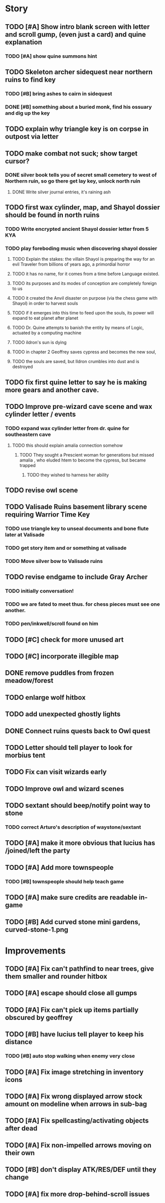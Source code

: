 #+PROPERTY: Effort_ALL 0:15 0:30 1:00 2:00 3:00 4:00 5:00 6:00 7:00
#+COLUMNS: %60ITEM(Task) %12Effort(Estimated Effort){:} %CLOCKSUM

* Story 
** TODO [#A] Show intro blank screen with letter and scroll gump, (even just a card) and quine explanation
*** TODO [#A] show quine summons hint

** TODO Skeleton archer sidequest near northern ruins to find key
*** TODO [#B] bring ashes to cairn in sidequest
*** DONE [#B] something about a buried monk, find his ossuary and dig up the key 
    CLOSED: [2014-07-23 Wed 17:37]

** TODO explain why triangle key is on corpse in outpost via letter

** TODO make combat not suck; show target cursor?
*** DONE silver book tells you of secret small cemetery to west of Northern ruin, so go there get lay key, unlock north ruin
    CLOSED: [2014-07-23 Wed 17:59]
**** DONE Write silver journal entries, it's raining ash
     CLOSED: [2014-07-23 Wed 17:59]

** TODO first wax cylinder, map, and Shayol dossier should be found in north ruins
*** TODO Write encrypted ancient Shayol dossier letter from 5 KYA
*** TODO play foreboding music when discovering shayol dossier
**** TODO Explain the stakes: the villain Shayol is preparing the way for an evil Traveler from billions of years ago, a primordial horror
**** TODO it has no name, for it comes from a time before Language existed.
**** TODO its purposes and its modes of conception are completely foreign to us
**** TODO it created the Anvil disaster on purpose (via the chess game with Shayol) in order to harvest souls 
**** TODO if it emerges into this time to feed upon the souls, its power will expand to eat planet after planet
**** TODO Dr. Quine attempts to banish the entity by means of Logic, actuated by a computing machine
**** TODO ildron's sun is dying
**** TODO in chapter 2 Geoffrey saves cypress and becomes the new soul, 
**** TODO the souls are saved, but Ildron crumbles into dust and is destroyed

** TODO fix first quine letter to say he is making more gears and another cave. 

** TODO Improve pre-wizard cave scene and wax cylinder letter / events
*** TODO expand wax cylinder letter from dr. quine for southeastern cave
**** TODO this should explain amalia connection somehow
***** TODO They sought a Prescient woman for generations but missed amalia , who eluded htem to become the cypress, but became trapped
****** TODO they wished to harness her ability

** TODO revise owl scene

** TODO Valisade Ruins basement library scene requiring Warrior Time Key 
*** TODO use triangle key to unseal documents and bone flute later at Valisade
*** TODO get story item and or something at valisade
*** TODO Move silver bow to Valisade ruins

** TODO revise endgame to include Gray Archer
*** TODO initially conversation!
*** TODO we are fated to meet thus. for chess pieces must see one another. 
*** TODO pen/inkwell/scroll found on him

** TODO [#C] check for more unused art
** TODO [#C] incorporate illegible map

** DONE remove puddles from frozen meadow/forest
   CLOSED: [2014-07-23 Wed 18:06]
** TODO enlarge wolf hitbox 
** TODO add unexpected ghostly lights

** DONE Connect ruins quests back to Owl quest
   CLOSED: [2014-07-23 Wed 17:59]

** TODO Letter should tell player to look for morbius tent

** TODO Fix can visit wizards early
** TODO Improve owl and wizard scenes

** TODO sextant should beep/notify point way to stone
*** TODO correct Arturo's description of waystone/sextant

** TODO [#A] make it more obvious that lucius has /joined/left the party
** TODO [#A] Add more townspeople
   :PROPERTIES:
   :Effort:   2:00
   :END:
*** TODO [#B] townspeople should help teach game

** TODO [#A] make sure credits are readable in-game
** TODO [#B] Add curved stone mini gardens, curved-stone-1.png

* Improvements

** TODO [#A] Fix can't pathfind to near trees, give them smaller and rounder hitbox
** TODO [#A] escape should close all gumps
   :PROPERTIES:
   :Effort:   0:15
   :END: 
   
** TODO [#A] Fix can't pick up items partially obscured by geoffrey
** TODO [#B] have lucius tell player to keep his distance
*** TODO [#B] auto stop walking when enemy very close
    :PROPERTIES:
    :Effort:   0:30
    :END:
** TODO [#A] Fix image stretching in inventory icons
   :PROPERTIES:
   :Effort:   1:00
   :END:
** TODO [#A] Fix wrong displayed arrow stock amount on modeline when arrows in sub-bag
   :PROPERTIES:
   :Effort:   0:15
   :END: 
** TODO [#A] Fix spellcasting/activating objects after dead
   :PROPERTIES:
   :Effort:   0:15
   :END:

** TODO [#A] Fix non-impelled arrows moving on their own
   :PROPERTIES:
   :Effort:   0:15
   :END: 
** TODO [#B] don't display ATK/RES/DEF until they change
** TODO [#A] fix more drop-behind-scroll issues
** TODO [#A] add easier to read life meter
** TODO [#A] suppress SDL-GFX error 
** TODO [#A] save to ~/Library/Application Support/Cypress/cypress.sav on mac
** TODO [#A] save game to ~/.cypress.xelf on linux
** TODO [#A] more camping tooltips
** TODO [#A] Prompt to double-click arturo's house
** TODO [#A] should show bubble with "container is full" when can't accept
   :PROPERTIES:
   :Effort:   0:15
   :END:
** TODO [#A] auto-close inventory windows on faraway objects if you move
   :PROPERTIES:
   :Effort:   0:15
   :END:
** TODO [#A] implement conversation log / journal
   :PROPERTIES:
   :Effort:   1:00
   :END:
** TODO [#A] text bubbles should not clip against the right edge of the screen
** TODO [#A] should allow to click gear as well as plate to unlock puzzle
   :PROPERTIES:
   :Effort:   0:15
   :END:
** TODO [#A] Add and repaint some different tree/shrub types
   :PROPERTIES:
   :Effort:   3:00
   :END:
** TODO [#A] don't allow spawning geoffrey in obstacle
   :PROPERTIES:
   :Effort:   0:30
   :END:
** TODO [#B] Weather, cloud shadows, snow, rainloop
** TODO [#B] add by-topic notebook for scrolls, journal entries
** TODO [#B] in-inventory multi-move of quantities
** TODO [#B] fix onscreen enemies not pursuing
** DONE [#B] have geoffrey bark "I can't reach that" on drag-fail
   CLOSED: [2014-07-20 Sun 04:37]
** TODO [#B] remove all 2nd-person references
** TODO [#B] auto-letter-label carried bags
** TODO [#B] show NPC name at top of talk-gump
** TODO [#B] tell user about picking up stuff (maybe Lucius comments on things again?)
** TODO [#B] change garden near arturo's to frozen-garden
** TODO [#B] fix potions and herbs to not trigger color blindness issues
** TODO [#B] suppress extra application window on Windows
** TODO [#B] puddles should be obstacles and cracks should surround 
** TODO [#B] expand arturo's beginning conversations. 
** TODO [#B] larger font/scroll options for visually impaired
** TODO [#B] Always register right-click on scroll even when pointer moves
** TODO [#B] destroy bubbles when closing gumps
   :PROPERTIES:
   :Effort:   0:15
   :END:
** TODO [#B] toggle spellbook / inventory with S I not just open
   :PROPERTIES:
   :Effort:   0:15
   :END:
** TODO [#B] fix game doesn't close console window after X'ing out game window on MS Windows
   :PROPERTIES:
   :Effort:   0:30
   :END:
** TODO [#B] fix clicking through dialog choice buttons
   :PROPERTIES:
   :Effort:   0:15
   :END:
** TODO [#B] fix being able to drop items unreachably faraway
   :PROPERTIES:
   :Effort:   0:15
   :END:
** TODO [#B] double click should not reset bow timer
** TODO [#B] Implement bleeding and blood tracks in the snow
   :PROPERTIES:
   :Effort:   1:00
   :END:
** TODO [#B] Reduce attack/defense when very hungry
** TODO [#B] Add slight aim jitter when shivering/freezing
** TODO [#B] Lucius should avoid monsters (are they :solid)?
** TODO [#B] Protection (15 mana) (1 nightshade)
   :PROPERTIES:
   :Effort:   1:00
   :END:
*** Temporary 35% reduction in combat damage received
** TODO [#B] don't require / ship vera fonts
** TODO [#B] import old castle-wall style background at 80% transparency
** TODO [#B] Allow specified map-row and map-col "specials" and allow one special per map (default is twig or something)
** TODO [#B] Spirit of Warrior (marks good hunting zones)
** TODO [#B] Abandoned well / ruin
** TODO [#C] write design doc for tenebrae deep station
** TODO [#C] consider scaling down to save resolution
** TODO [#C] call NSSearchPathForDirectoriesInDomains to    find the application support folder
** TODO [#C] Improve convo system, implement embedded keywords, easier Actions
** TODO [#C] cartomancy puzzle future
** TODO [#C] true fullscreen separate EXE
** TODO [#C] Add notebook to remember clues
** TODO [#C] Fix scratchy click sounds
** TODO [#C] place description bubble near cursor, not near corner of object
   :PROPERTIES:
   :Effort:   0:15
   :END:
** TODO [#C] fix jittery diagonal scrolling
   :PROPERTIES:
   :Effort:   1:00
   :END:
** TODO [#C] allow inventory/spellbook pinning to remember locaiton on next open?
   :PROPERTIES:
   :Effort:   0:15
   :END:
** TODO [#C] fix z-sorting of player remains
   :PROPERTIES:
   :Effort:   0:15
   :END:
** TODO [#C] help scroll accessible at any time
** TODO [#C] Show arrow hover indicator when enemy properly targeted

** TODO [#C] Paint furs (and/or Protection from Cold tome found on wiz0rds)
** TODO [#C] Import older unused ancient road ochre stuff
** TODO [#C] show object names on hover, save click for action?
** TODO [#C] ancient gate w/silver basement / xalcyon bow
   :PROPERTIES:
   :Effort:   1:00
   :END:
** TODO [#C] xalcyon armor
   :PROPERTIES:
   :Effort:   0:15
   :END:
** TODO [#C] Triangle time key
   :PROPERTIES:
   :Effort:   0:15
   :END: 
** TODO [#C] triangle time cube
   :PROPERTIES:
   :Effort:   0:30
   :END:

* Optional

** TODO [#C] allow char follows mouse cursor while RMB held?
** TODO [#C] sometimes a random carved stone with lore in the middle of the woods
** TODO [#C] snow footprints?
** TODO [#C] telekinesis spell
** TODO [#C] Make thornweed less common in warm areas, since it's not needed then
** TODO [#C] add stone wells
** TODO [#C] import more valisade stones
** TODO [#C] implement snow/rain with additive blending
   :PROPERTIES:
   :Effort:   1:00
   :END:
** TODO [#C] add synth bird tweets and tweeting birds that fly out of trees when disturbed
   :PROPERTIES:
   :Effort:   1:00
   :END:
** TODO [#C] Lucius can remark upon nearby objects as a way of exposing some Lore.
   :PROPERTIES:
   :Effort:   1:00
   :END: 
** TODO [#C] Add heuristic to try to choose a decent spot, when target space isn't occupiable
   :PROPERTIES:
   :Effort:   1:00
   :END:
*** TODO this is needed for wolf to chase human when human w/smaller bounding box is near an obstacle
** TODO [#C] Conversation system should be more flexible
** TODO [#C] Allow special verb/action where game stops for a target of USEing
** TODO [#C] preload textures when possible---allow method for preloading and default field of resource names
** TODO [#C] Add Clockwork Valisade Knight
   :PROPERTIES:
   :Effort:   3:00
   :END:
** TODO [#C] Paint some nicer pine trees
   :PROPERTIES:
   :Effort:   1:00
   :END:
** TODO [#C] Explosion (20 mana) (1 nightshade, 1 stone)
   :PROPERTIES:
   :Effort:   2:00
   :END:
*** 90% chance of scorching several enemies in target area
** TODO [#C] Write lore for various sources
*** TODO Default object lore
*** TODO Stone monk
    :PROPERTIES:
    :Effort:   0:30
    :END:
*** TODO Letters from Quine in caves etc
    :PROPERTIES:
    :Effort:   1:00
    :END:
**** TODO Also spell scrolls and food in metal boxes
*** TODO Skull seance
    :PROPERTIES:
    :Effort:   1:00
    :END:
*** TODO Books
** TODO [#C] Cause Fear (15 mana) (1 nightshade)
*** 80% chance of enemy fleeing
** TODO [#C] Dispel magic (20 mana) (1 ginseng)
*** 60% chance of removing ordinary spell effects. 
** TODO [#C] day/night cycle; survive each day; end it by camping 
** TODO [#C] Night/camp dream sequences
** TODO [#C] Cryptghasts that glide and dart
** TODO [#C] Fix mac window resizing bugs
** TODO [#C] Control Q and Command q should quit game
** TODO [#C] Abstractify the sounds and/or find new ones in archive
** TODO [#C] fadein/out console-style startup screens with copyright info, sbcl "made with alien lisp" etc
** TODO [#C] townspeople side quests
   :PROPERTIES:
   :Effort:   1:00
   :END:
** TODO [#C] add secrets in less-used parts of map
   :PROPERTIES:
   :Effort:   1:00
   :END:
* Archived Entries

** DONE Slightly more firewood / ginseng especially in gardens
   CLOSED: [2014-05-20 Tue 18:33]
   :PROPERTIES:
   :ARCHIVE_TIME: 2014-05-21 Wed 19:48
   :ARCHIVE_FILE: ~/cypress/valisade.org
   :ARCHIVE_OLPATH: Part I
   :ARCHIVE_CATEGORY: valisade
   :ARCHIVE_TODO: DONE
   :END:

** DONE Implement saving progress at ancient Waystones
   CLOSED: [2014-05-20 Tue 18:06]
   :PROPERTIES:
   :ARCHIVE_TIME: 2014-05-21 Wed 19:48
   :ARCHIVE_FILE: ~/cypress/valisade.org
   :ARCHIVE_OLPATH: Part I
   :ARCHIVE_CATEGORY: valisade
   :ARCHIVE_TODO: DONE
   :END:

** DONE [#B] Use generic scroll image/layout for dialogue
   CLOSED: [2014-05-21 Wed 19:48]
   :PROPERTIES:
   :ARCHIVE_TIME: 2014-05-21 Wed 19:49
   :ARCHIVE_FILE: ~/cypress/valisade.org
   :ARCHIVE_OLPATH: Part I
   :ARCHIVE_CATEGORY: valisade
   :ARCHIVE_TODO: DONE
   :END:

** DONE Add some black wolves in frozen forest
   CLOSED: [2014-05-21 Wed 19:48]
   :PROPERTIES:
   :Effort:   1:00
   :ARCHIVE_TIME: 2014-05-21 Wed 19:49
   :ARCHIVE_FILE: ~/cypress/valisade.org
   :ARCHIVE_OLPATH: Part I
   :ARCHIVE_CATEGORY: valisade
   :ARCHIVE_TODO: DONE
   :END:

** DONE [#B] Revise enemy-damages-geoffrey situation
   CLOSED: [2014-05-21 Wed 19:52]
   :PROPERTIES:
   :Effort:   1:00
   :ARCHIVE_TIME: 2014-05-21 Wed 21:56
   :ARCHIVE_FILE: ~/cypress/valisade.org
   :ARCHIVE_OLPATH: Part I
   :ARCHIVE_CATEGORY: valisade
   :ARCHIVE_TODO: DONE
   :END:
*** DONE some enemies should do more damage
    CLOSED: [2014-05-21 Wed 19:52]

** DONE [#A] Make magic potions more common
   CLOSED: [2014-05-21 Wed 22:02]
   :PROPERTIES:
   :ARCHIVE_TIME: 2014-05-21 Wed 22:02
   :ARCHIVE_FILE: ~/cypress/valisade.org
   :ARCHIVE_OLPATH: Part I
   :ARCHIVE_CATEGORY: valisade
   :ARCHIVE_TODO: DONE
   :END:
*** DONE [#A] Switch to new red=health/blue=mana/green=hunger potion graphics. 
    CLOSED: [2014-05-21 Wed 22:02]

** DONE [#A] fix can't camp here again
   CLOSED: [2014-05-21 Wed 22:11]
   :PROPERTIES:
   :Effort:   0:15
   :ARCHIVE_TIME: 2014-05-21 Wed 23:26
   :ARCHIVE_FILE: ~/cypress/valisade.org
   :ARCHIVE_OLPATH: Part I
   :ARCHIVE_CATEGORY: valisade
   :ARCHIVE_TODO: DONE
   :END:

** DONE [#A] Add Alonso owl song investigation Expedition report.
   CLOSED: [2014-05-21 Wed 22:28]
   :PROPERTIES:
   :Effort:   0:30
   :ARCHIVE_TIME: 2014-05-21 Wed 23:26
   :ARCHIVE_FILE: ~/cypress/valisade.org
   :ARCHIVE_OLPATH: Part I
   :ARCHIVE_CATEGORY: valisade
   :ARCHIVE_TODO: DONE
   :END:

** DONE [#A] Finish screech owl flute northern cave quest (gears)
   CLOSED: [2014-05-21 Wed 23:25]
   :PROPERTIES:
   :Effort:   0:30
   :ARCHIVE_TIME: 2014-05-21 Wed 23:26
   :ARCHIVE_FILE: ~/cypress/valisade.org
   :ARCHIVE_OLPATH: Part I
   :ARCHIVE_CATEGORY: valisade
   :ARCHIVE_TODO: DONE
   :END:
*** DONE finish owl dialogue
    CLOSED: [2014-05-21 Wed 23:25]

** DONE she will give you a gear and the means of finding the other 2 gears in a ruin and cave to the southeast
   CLOSED: [2014-05-21 Wed 23:25]
   :PROPERTIES:
   :ARCHIVE_TIME: 2014-05-21 Wed 23:26
   :ARCHIVE_FILE: ~/cypress/valisade.org
   :ARCHIVE_OLPATH: Part I
   :ARCHIVE_CATEGORY: valisade
   :ARCHIVE_TODO: DONE
   :END:

** DONE implement southeastern cave with armor
   CLOSED: [2014-05-21 Wed 23:25]
   :PROPERTIES:
   :ARCHIVE_TIME: 2014-05-21 Wed 23:26
   :ARCHIVE_FILE: ~/cypress/valisade.org
   :ARCHIVE_OLPATH: Part I
   :ARCHIVE_CATEGORY: valisade
   :ARCHIVE_TODO: DONE
   :END:

** DONE whoremembers -> who-remembers
   CLOSED: [2014-06-27 Fri 13:55]
   :PROPERTIES:
   :ARCHIVE_TIME: 2014-06-27 Fri 13:55
   :ARCHIVE_FILE: ~/cypress/valisade.org
   :ARCHIVE_CATEGORY: valisade
   :ARCHIVE_TODO: DONE
   :END:

** DONE fix can't reopen scroll of helping
   CLOSED: [2014-06-26 Thu 13:40]
   :PROPERTIES:
   :ARCHIVE_TIME: 2014-06-27 Fri 14:27
   :ARCHIVE_FILE: ~/cypress/valisade.org
   :ARCHIVE_OLPATH: Part I
   :ARCHIVE_CATEGORY: valisade
   :ARCHIVE_TODO: DONE
   :END:

** DONE fix thunder missing ogg crash
   CLOSED: [2014-06-25 Wed 16:34]
   :PROPERTIES:
   :ARCHIVE_TIME: 2014-06-27 Fri 14:27
   :ARCHIVE_FILE: ~/cypress/valisade.org
   :ARCHIVE_OLPATH: Part I
   :ARCHIVE_CATEGORY: valisade
   :ARCHIVE_TODO: DONE
   :END:

** DONE [#A] Hold Creature spell, uses Nightshade and freezes nearest creature
   CLOSED: [2014-05-22 Thu 00:34]
   :PROPERTIES:
   :Effort:   0:30
   :ARCHIVE_TIME: 2014-06-27 Fri 14:27
   :ARCHIVE_FILE: ~/cypress/valisade.org
   :ARCHIVE_OLPATH: Part I
   :ARCHIVE_CATEGORY: valisade
   :ARCHIVE_TODO: DONE
   :END:
*** TODO use shrunk darkness.png to implement additive sparkle halos

** DONE don't run enemies when paused
   CLOSED: [2014-07-02 Wed 14:50]
   :PROPERTIES:
   :ARCHIVE_TIME: 2014-07-02 Wed 14:50
   :ARCHIVE_FILE: ~/cypress/valisade.org
   :ARCHIVE_OLPATH: Beta/change to clicking modeline status to open Status scroll
   :ARCHIVE_CATEGORY: valisade
   :ARCHIVE_TODO: DONE
   :END:

** DONE [#A] change to right-click on geoffrey for Pause
   CLOSED: [2014-07-02 Wed 14:50]
   :PROPERTIES:
   :Effort:   2:00
   :ARCHIVE_TIME: 2014-07-02 Wed 14:50
   :ARCHIVE_FILE: ~/cypress/valisade.org
   :ARCHIVE_OLPATH: Beta
   :ARCHIVE_CATEGORY: valisade
   :ARCHIVE_TODO: DONE
   :END:

** DONE [#A] show discovered waystones on map as red asterisk
   CLOSED: [2014-07-02 Wed 21:46]
   :PROPERTIES:
   :Effort:   0:15
   :ARCHIVE_TIME: 2014-07-02 Wed 21:46
   :ARCHIVE_FILE: ~/cypress/valisade.org
   :ARCHIVE_OLPATH: Beta
   :ARCHIVE_CATEGORY: valisade
   :ARCHIVE_TODO: DONE
   :END:

** DONE "right click the ground in order to move geoffrey"
   CLOSED: [2014-07-02 Wed 23:16]
   :PROPERTIES:
   :Effort:   0:15
   :ARCHIVE_TIME: 2014-07-02 Wed 23:17
   :ARCHIVE_FILE: ~/cypress/valisade.org
   :ARCHIVE_OLPATH: Beta/Add more tooltip help
   :ARCHIVE_CATEGORY: valisade
   :ARCHIVE_TODO: DONE
   :END:

** DONE "double-click Lucius to talk"
   CLOSED: [2014-07-02 Wed 23:16]
   :PROPERTIES:
   :Effort:   0:15
   :ARCHIVE_TIME: 2014-07-02 Wed 23:17
   :ARCHIVE_FILE: ~/cypress/valisade.org
   :ARCHIVE_OLPATH: Beta/Add more tooltip help
   :ARCHIVE_CATEGORY: valisade
   :ARCHIVE_TODO: DONE
   :END:

** DONE alistair needs a :talk-more menu
   CLOSED: [2014-07-04 Fri 16:42]
   :PROPERTIES:
   :ARCHIVE_TIME: 2014-07-04 Fri 16:42
   :ARCHIVE_FILE: ~/cypress/valisade.org
   :ARCHIVE_OLPATH: Beta
   :ARCHIVE_CATEGORY: valisade
   :ARCHIVE_TODO: DONE
   :END:

** DONE double click enemies to attack
   CLOSED: [2014-07-03 Thu 18:25]
   :PROPERTIES:
   :Effort:   0:15
   :ARCHIVE_TIME: 2014-07-04 Fri 16:42
   :ARCHIVE_FILE: ~/cypress/valisade.org
   :ARCHIVE_OLPATH: Beta/Add more tooltip help
   :ARCHIVE_CATEGORY: valisade
   :ARCHIVE_TODO: DONE
   :END:

** TODO [#A] Fix tent immobilization bug
   :PROPERTIES:
   :Effort:   0:15
   :ARCHIVE_TIME: 2014-07-04 Fri 16:44
   :ARCHIVE_FILE: ~/cypress/valisade.org
   :ARCHIVE_OLPATH: Beta
   :ARCHIVE_CATEGORY: valisade
   :ARCHIVE_TODO: TODO
   :END:

** DONE Fix wrong z-sorting of stairwells
   CLOSED: [2014-07-04 Fri 21:54]
   :PROPERTIES:
   :ARCHIVE_TIME: 2014-07-05 Sat 04:03
   :ARCHIVE_FILE: ~/cypress/valisade.org
   :ARCHIVE_OLPATH: Beta
   :ARCHIVE_CATEGORY: valisade
   :ARCHIVE_TODO: DONE
   :END:

** DONE require traveling a certain distance away from starting point in order to travel
   CLOSED: [2014-07-04 Fri 19:42]
   :PROPERTIES:
   :ARCHIVE_TIME: 2014-07-05 Sat 04:03
   :ARCHIVE_FILE: ~/cypress/valisade.org
   :ARCHIVE_OLPATH: Beta
   :ARCHIVE_CATEGORY: valisade
   :ARCHIVE_TODO: DONE
   :END:

** DONE [#A] special skull seance sidequest where you find a cemetery hint in the northern ruins basement
   CLOSED: [2014-07-04 Fri 21:54]
   :PROPERTIES:
   :ARCHIVE_TIME: 2014-07-05 Sat 04:03
   :ARCHIVE_FILE: ~/cypress/valisade.org
   :ARCHIVE_OLPATH: Beta
   :ARCHIVE_CATEGORY: valisade
   :ARCHIVE_TODO: DONE
   :END:

** DONE [#A] Display ATK/DEF/PRT on status line
   CLOSED: [2014-07-04 Fri 21:54]
   :PROPERTIES:
   :ARCHIVE_TIME: 2014-07-05 Sat 04:03
   :ARCHIVE_FILE: ~/cypress/valisade.org
   :ARCHIVE_OLPATH: Beta
   :ARCHIVE_CATEGORY: valisade
   :ARCHIVE_TODO: DONE
   :END:

** DONE [#A] Enemies should be nastier overall
   CLOSED: [2014-07-04 Fri 21:54]
   :PROPERTIES:
   :Effort:   0:30
   :ARCHIVE_TIME: 2014-07-05 Sat 04:03
   :ARCHIVE_FILE: ~/cypress/valisade.org
   :ARCHIVE_OLPATH: Beta
   :ARCHIVE_CATEGORY: valisade
   :ARCHIVE_TODO: DONE
   :END:

** DONE [#A] Fix pathfind bypassing copper gate and getting stuck
   CLOSED: [2014-07-04 Fri 21:54]
   :PROPERTIES:
   :Effort:   2:00
   :ARCHIVE_TIME: 2014-07-05 Sat 04:03
   :ARCHIVE_FILE: ~/cypress/valisade.org
   :ARCHIVE_OLPATH: Beta
   :ARCHIVE_CATEGORY: valisade
   :ARCHIVE_TODO: DONE
   :END:

** DONE [#A] Fix ruin basement crash/renderfuck
   CLOSED: [2014-07-04 Fri 21:54]
   :PROPERTIES:
   :Effort:   1:00
   :ARCHIVE_TIME: 2014-07-05 Sat 04:03
   :ARCHIVE_FILE: ~/cypress/valisade.org
   :ARCHIVE_OLPATH: Beta
   :ARCHIVE_CATEGORY: valisade
   :ARCHIVE_TODO: DONE
   :END:

** TODO [#A] Add hint about low magic: camping/ potion / flowers
   :PROPERTIES:
   :ARCHIVE_TIME: 2014-07-05 Sat 06:42
   :ARCHIVE_FILE: ~/cypress/valisade.org
   :ARCHIVE_OLPATH: Beta
   :ARCHIVE_CATEGORY: valisade
   :ARCHIVE_TODO: TODO
   :END:

** TODO [#A] Add hint about white flowers
   :PROPERTIES:
   :ARCHIVE_TIME: 2014-07-05 Sat 06:42
   :ARCHIVE_FILE: ~/cypress/valisade.org
   :ARCHIVE_OLPATH: Beta
   :ARCHIVE_CATEGORY: valisade
   :ARCHIVE_TODO: TODO
   :END:

** TODO [#A] Exchange leather and silver clothes
   :PROPERTIES:
   :ARCHIVE_TIME: 2014-07-05 Sat 06:42
   :ARCHIVE_FILE: ~/cypress/valisade.org
   :ARCHIVE_OLPATH: Beta
   :ARCHIVE_CATEGORY: valisade
   :ARCHIVE_TODO: TODO
   :END:

** DONE [#A] Fix crystal arrow crash
   CLOSED: [2014-07-09 Wed 11:14]
   :PROPERTIES:
   :ARCHIVE_TIME: 2014-07-19 Sat 11:22
   :ARCHIVE_FILE: ~/cypress/valisade.org
   :ARCHIVE_CATEGORY: valisade
   :ARCHIVE_TODO: DONE
   :END:

** DONE [#A] Fix erroneously dropping objects behind scroll gump when intending to put them inside
   CLOSED: [2014-07-09 Wed 11:14]
   :PROPERTIES:
   :ARCHIVE_TIME: 2014-07-19 Sat 11:22
   :ARCHIVE_FILE: ~/cypress/valisade.org
   :ARCHIVE_CATEGORY: valisade
   :ARCHIVE_TODO: DONE
   :END:

** DONE [#A] Fix getting stuck at right/other edges of map
   CLOSED: [2014-07-09 Wed 11:38]
   :PROPERTIES:
   :ARCHIVE_TIME: 2014-07-19 Sat 11:22
   :ARCHIVE_FILE: ~/cypress/valisade.org
   :ARCHIVE_CATEGORY: valisade
   :ARCHIVE_TODO: DONE
   :END:
*** DONE add heuristic to warp geoffrey a bit toward the center of the map if he becomes lodged
    CLOSED: [2014-07-09 Wed 11:38]

** DONE [#A] Fix bug where geoffrey dies if game paused while in contact w enemy
   CLOSED: [2014-07-09 Wed 11:38]
   :PROPERTIES:
   :ARCHIVE_TIME: 2014-07-19 Sat 11:22
   :ARCHIVE_FILE: ~/cypress/valisade.org
   :ARCHIVE_CATEGORY: valisade
   :ARCHIVE_TODO: DONE
   :END:

** DONE [#A] Fix alonso basement bug layout where corpse is out in dark
   CLOSED: [2014-07-09 Wed 11:42]
   :PROPERTIES:
   :ARCHIVE_TIME: 2014-07-19 Sat 11:22
   :ARCHIVE_FILE: ~/cypress/valisade.org
   :ARCHIVE_CATEGORY: valisade
   :ARCHIVE_TODO: DONE
   :END:

** TODO [#A] Black Wizard battle scene
   :PROPERTIES:
   :Effort:   2:00
   :ARCHIVE_TIME: 2014-07-19 Sat 11:23
   :ARCHIVE_FILE: ~/cypress/valisade.org
   :ARCHIVE_CATEGORY: valisade
   :ARCHIVE_TODO: TODO
   :END:
*** TODO [#A] wax cylinder w creepy message
    :PROPERTIES:
    :Effort:   3:00
    :END:

** TODO [#A] Eastern Cave
   :PROPERTIES:
   :Effort:   1:00
   :ARCHIVE_TIME: 2014-07-19 Sat 11:23
   :ARCHIVE_FILE: ~/cypress/valisade.org
   :ARCHIVE_CATEGORY: valisade
   :ARCHIVE_TODO: TODO
   :END:
*** TODO Mechamonk Claudius tells you about the ancient road to Valisade
    :PROPERTIES:
    :Effort:   1:00
    :END:

** TODO [#A] 2nd cylinder
   :PROPERTIES:
   :Effort:   1:00
   :ARCHIVE_TIME: 2014-07-19 Sat 11:23
   :ARCHIVE_FILE: ~/cypress/valisade.org
   :ARCHIVE_CATEGORY: valisade
   :ARCHIVE_TODO: TODO
   :END:

** TODO [#A] Cabin scene
   :PROPERTIES:
   :ARCHIVE_TIME: 2014-07-19 Sat 11:23
   :ARCHIVE_FILE: ~/cypress/valisade.org
   :ARCHIVE_CATEGORY: valisade
   :ARCHIVE_TODO: TODO
   :END:
*** TODO [#A] Extreme cold furs for visiting amalia's cabin
    :PROPERTIES:
    :Effort:   0:30
    :END:
*** TODO [#A] cylindrophone
    :PROPERTIES:
    :Effort:   0:30
    :END:
*** TODO [#A] Frozen river with skeleton archers
    :PROPERTIES:
    :Effort:   2:00
    :END:
*** TODO [#A] amalia's cabin with inkwell/feather
    :PROPERTIES:
    :Effort:   1:00
    :END:

** TODO [#A] Cypress tree garden
   :PROPERTIES:
   :Effort:   2:45
   :ARCHIVE_TIME: 2014-07-19 Sat 11:23
   :ARCHIVE_FILE: ~/cypress/valisade.org
   :ARCHIVE_CATEGORY: valisade
   :ARCHIVE_TODO: TODO
   :END:
*** TODO second owl with story of cypress
    :PROPERTIES:
    :Effort:   2:00
    :END:
*** TODO must place inkwell and quill pen on ancient stone to trigger endgame
    :PROPERTIES:
    :Effort:   0:15
    :END:
*** TODO [#A] final scene with abstract voice and amalia subtitles
    :PROPERTIES:
    :Effort:   0:30
    :END:

** TODO [#C] should show-error when pathfinding fails ONLY for geoffrey
   :PROPERTIES:
   :Effort:   0:15
   :ARCHIVE_TIME: 2014-07-19 Sat 11:54
   :ARCHIVE_FILE: ~/cypress/valisade.org
   :ARCHIVE_CATEGORY: valisade
   :ARCHIVE_TODO: TODO
   :END:

** TODO [#B] show cemetery hint
   :PROPERTIES:
   :ARCHIVE_TIME: 2014-07-19 Sat 11:54
   :ARCHIVE_FILE: ~/cypress/valisade.org
   :ARCHIVE_CATEGORY: valisade
   :ARCHIVE_TODO: TODO
   :END:

** TODO [#B] make nice trailer vid
   :PROPERTIES:
   :ARCHIVE_TIME: 2014-07-19 Sat 11:55
   :ARCHIVE_FILE: ~/cypress/valisade.org
   :ARCHIVE_CATEGORY: valisade
   :ARCHIVE_TODO: TODO
   :END:

** TODO [#B] add more Alistair dialogue/history, make sure player reads about mecha
   :PROPERTIES:
   :ARCHIVE_TIME: 2014-07-19 Sat 11:55
   :ARCHIVE_FILE: ~/cypress/valisade.org
   :ARCHIVE_CATEGORY: valisade
   :ARCHIVE_TODO: TODO
   :END:

** TODO [#A] Add return stairwells to basement ruins
   :PROPERTIES:
   :ARCHIVE_TIME: 2014-07-19 Sat 11:56
   :ARCHIVE_FILE: ~/cypress/valisade.org
   :ARCHIVE_CATEGORY: valisade
   :ARCHIVE_TODO: TODO
   :END:

** TODO [#C] require reaching middle 1/3 of level in order to travel?
   :PROPERTIES:
   :Effort:   0:30
   :ARCHIVE_TIME: 2014-07-19 Sat 11:57
   :ARCHIVE_FILE: ~/cypress/valisade.org
   :ARCHIVE_CATEGORY: valisade
   :ARCHIVE_TODO: TODO
   :END:

** TODO [#C] Beginnings of Ancient road
   :PROPERTIES:
   :ARCHIVE_TIME: 2014-07-19 Sat 11:57
   :ARCHIVE_FILE: ~/cypress/valisade.org
   :ARCHIVE_CATEGORY: valisade
   :ARCHIVE_TODO: TODO
   :END:

** DONE [#A] Fix missing spellcasting animation
   CLOSED: [2014-07-19 Sat 17:32]
   :PROPERTIES:
   :ARCHIVE_TIME: 2014-07-19 Sat 18:05
   :ARCHIVE_FILE: ~/cypress/valisade.org
   :ARCHIVE_OLPATH: 1.2
   :ARCHIVE_CATEGORY: valisade
   :ARCHIVE_TODO: DONE
   :END:

** DONE [#A] Fix sometimes missing bow animation and fire animation
   CLOSED: [2014-07-19 Sat 18:05]
   :PROPERTIES:
   :ARCHIVE_TIME: 2014-07-19 Sat 18:05
   :ARCHIVE_FILE: ~/cypress/valisade.org
   :ARCHIVE_OLPATH: 1.2
   :ARCHIVE_CATEGORY: valisade
   :ARCHIVE_TODO: DONE
   :END:

** DONE [#A] Fix items disappearing past 16th position in gump
   CLOSED: [2014-07-19 Sat 18:05]
   :PROPERTIES:
   :ARCHIVE_TIME: 2014-07-19 Sat 18:05
   :ARCHIVE_FILE: ~/cypress/valisade.org
   :ARCHIVE_OLPATH: 1.2
   :ARCHIVE_CATEGORY: valisade
   :ARCHIVE_TODO: DONE
   :END:

** DONE [#A] Fix rendering bug with tooltip on map sector
   CLOSED: [2014-07-19 Sat 18:05]
   :PROPERTIES:
   :Effort:   0:15
   :ARCHIVE_TIME: 2014-07-19 Sat 18:05
   :ARCHIVE_FILE: ~/cypress/valisade.org
   :ARCHIVE_OLPATH: 1.2
   :ARCHIVE_CATEGORY: valisade
   :ARCHIVE_TODO: DONE
   :END:

** DONE [#A] Fix missing bow/arrow animations
   CLOSED: [2014-07-19 Sat 18:06]
   :PROPERTIES:
   :ARCHIVE_TIME: 2014-07-19 Sat 18:06
   :ARCHIVE_FILE: ~/cypress/valisade.org
   :ARCHIVE_OLPATH: 1.2
   :ARCHIVE_CATEGORY: valisade
   :ARCHIVE_TODO: DONE
   :END:

** TODO [#A] disable opening remains when enemies are near
   :PROPERTIES:
   :ARCHIVE_TIME: 2014-07-19 Sat 18:06
   :ARCHIVE_FILE: ~/cypress/valisade.org
   :ARCHIVE_OLPATH: 1.2
   :ARCHIVE_CATEGORY: valisade
   :ARCHIVE_TODO: TODO
   :END:

** TODO [#A] Coherent message when geoffrey's inventory full
   :PROPERTIES:
   :ARCHIVE_TIME: 2014-07-19 Sat 18:06
   :ARCHIVE_FILE: ~/cypress/valisade.org
   :ARCHIVE_OLPATH: 1.2
   :ARCHIVE_CATEGORY: valisade
   :ARCHIVE_TODO: TODO
   :END:

** DONE [#A] disable tent as container
   CLOSED: [2014-07-19 Sat 18:57]
   :PROPERTIES:
   :ARCHIVE_TIME: 2014-07-19 Sat 19:59
   :ARCHIVE_FILE: ~/cypress/valisade.org
   :ARCHIVE_OLPATH: 1.2
   :ARCHIVE_CATEGORY: valisade
   :ARCHIVE_TODO: DONE
   :END:

** DONE [#A] Fix side quest consumed skull bug
   CLOSED: [2014-07-19 Sat 19:59]
   :PROPERTIES:
   :ARCHIVE_TIME: 2014-07-19 Sat 19:59
   :ARCHIVE_FILE: ~/cypress/valisade.org
   :ARCHIVE_OLPATH: 1.2
   :ARCHIVE_CATEGORY: valisade
   :ARCHIVE_TODO: DONE
   :END:

** DONE [#A] Tell user which square is current, that they must click adjacent squares
   CLOSED: [2014-07-19 Sat 18:57]
   :PROPERTIES:
   :ARCHIVE_TIME: 2014-07-19 Sat 19:59
   :ARCHIVE_FILE: ~/cypress/valisade.org
   :ARCHIVE_OLPATH: 1.2
   :ARCHIVE_CATEGORY: valisade
   :ARCHIVE_TODO: DONE
   :END:

** DONE [#A] start player with small supply of 6 firewood
   CLOSED: [2014-07-19 Sat 18:57]
   :PROPERTIES:
   :ARCHIVE_TIME: 2014-07-19 Sat 19:59
   :ARCHIVE_FILE: ~/cypress/valisade.org
   :ARCHIVE_OLPATH: 1.2
   :ARCHIVE_CATEGORY: valisade
   :ARCHIVE_TODO: DONE
   :END:

** DONE [#A] indicate bag fullover on gump
   CLOSED: [2014-07-19 Sat 18:57]
   :PROPERTIES:
   :ARCHIVE_TIME: 2014-07-19 Sat 19:59
   :ARCHIVE_FILE: ~/cypress/valisade.org
   :ARCHIVE_OLPATH: 1.2
   :ARCHIVE_CATEGORY: valisade
   :ARCHIVE_TODO: DONE
   :END:

** TODO [#A] don't allow dragging books into spellbook!
   :PROPERTIES:
   :ARCHIVE_TIME: 2014-07-19 Sat 19:59
   :ARCHIVE_FILE: ~/cypress/valisade.org
   :ARCHIVE_OLPATH: 1.2
   :ARCHIVE_CATEGORY: valisade
   :ARCHIVE_TODO: TODO
   :END:

** DONE [#A] add a *current-objective* string
   CLOSED: [2014-07-20 Sun 04:32]
   :PROPERTIES:
   :ARCHIVE_TIME: 2014-07-20 Sun 04:32
   :ARCHIVE_FILE: ~/cypress/valisade.org
   :ARCHIVE_OLPATH: 1.2
   :ARCHIVE_CATEGORY: valisade
   :ARCHIVE_TODO: DONE
   :END:

** DONE [#A] explain Resistance/Attack/Defense in-game
   CLOSED: [2014-07-20 Sun 04:34]
   :PROPERTIES:
   :ARCHIVE_TIME: 2014-07-20 Sun 04:34
   :ARCHIVE_FILE: ~/cypress/valisade.org
   :ARCHIVE_CATEGORY: valisade
   :ARCHIVE_TODO: DONE
   :END:

** DONE [#A] music should be a little more frequent
   CLOSED: [2014-07-19 Sat 19:59]
   :PROPERTIES:
   :ARCHIVE_TIME: 2014-07-20 Sun 04:35
   :ARCHIVE_FILE: ~/cypress/valisade.org
   :ARCHIVE_CATEGORY: valisade
   :ARCHIVE_TODO: DONE
   :END:

** DONE change stone of remembrance graphic to round stone;
   CLOSED: [2014-07-20 Sun 18:45]
   :PROPERTIES:
   :ARCHIVE_TIME: 2014-07-21 Mon 05:55
   :ARCHIVE_FILE: ~/cypress/valisade.org
   :ARCHIVE_OLPATH: Story
   :ARCHIVE_CATEGORY: valisade
   :ARCHIVE_TODO: DONE
   :END:

** DONE put small ruined building near stone of remembrance
   CLOSED: [2014-07-20 Sun 19:14]
   :PROPERTIES:
   :ARCHIVE_TIME: 2014-07-21 Mon 05:55
   :ARCHIVE_FILE: ~/cypress/valisade.org
   :ARCHIVE_OLPATH: Story
   :ARCHIVE_CATEGORY: valisade
   :ARCHIVE_TODO: DONE
   :END:

** DONE VALISADE. move monastery valisade ruins to near town using old ochre road tiles on yellow grass
   CLOSED: [2014-07-21 Mon 05:55]
   :PROPERTIES:
   :ARCHIVE_TIME: 2014-07-21 Mon 05:56
   :ARCHIVE_FILE: ~/cypress/valisade.org
   :ARCHIVE_OLPATH: Story
   :ARCHIVE_CATEGORY: valisade
   :ARCHIVE_TODO: DONE
   :END:
*** DONE Correct lucius monastery dialogue
    CLOSED: [2014-07-21 Mon 05:55]

** DONE north ruins and area should not be too cold, but should have snowy background and just ruin-wall and cobble and small-ruin
   CLOSED: [2014-07-22 Tue 00:28]
   :PROPERTIES:
   :ARCHIVE_TIME: 2014-07-22 Tue 00:28
   :ARCHIVE_FILE: ~/cypress/valisade.org
   :ARCHIVE_OLPATH: Story/wax cylinder and key should be found in north ruins
   :ARCHIVE_CATEGORY: valisade
   :ARCHIVE_TODO: DONE
   :END:

** TODO have maxwell give you a silver book whose contents are untranslated
   :PROPERTIES:
   :ARCHIVE_TIME: 2014-07-23 Wed 17:37
   :ARCHIVE_FILE: ~/cypress/valisade.org
   :ARCHIVE_OLPATH: Story
   :ARCHIVE_CATEGORY: valisade
   :ARCHIVE_TODO: TODO
   :END:
*** TODO arturo and madeline should mention maxwell as a source of information
*** TODO he will speak of translation spell,
*** TODO get translation spell and explanation thereof and nightshade from Alistair

